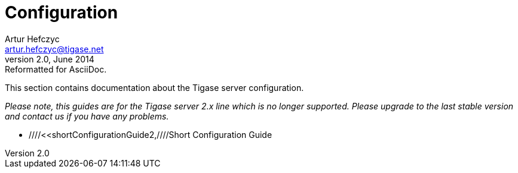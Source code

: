 //[[configuration2]]
Configuration
=============
Artur Hefczyc <artur.hefczyc@tigase.net>
v2.0, June 2014: Reformatted for AsciiDoc.
:toc:
:numbered:
:website: http://tigase.net
:Date: 2010-04-06 21:16

This section contains documentation about the Tigase server configuration. 

_Please note, this guides are for the Tigase server 2.x line which is no longer supported. Please upgrade to the last stable version and contact us if you have any problems._

- ////<<shortConfigurationGuide2,////Short Configuration Guide

